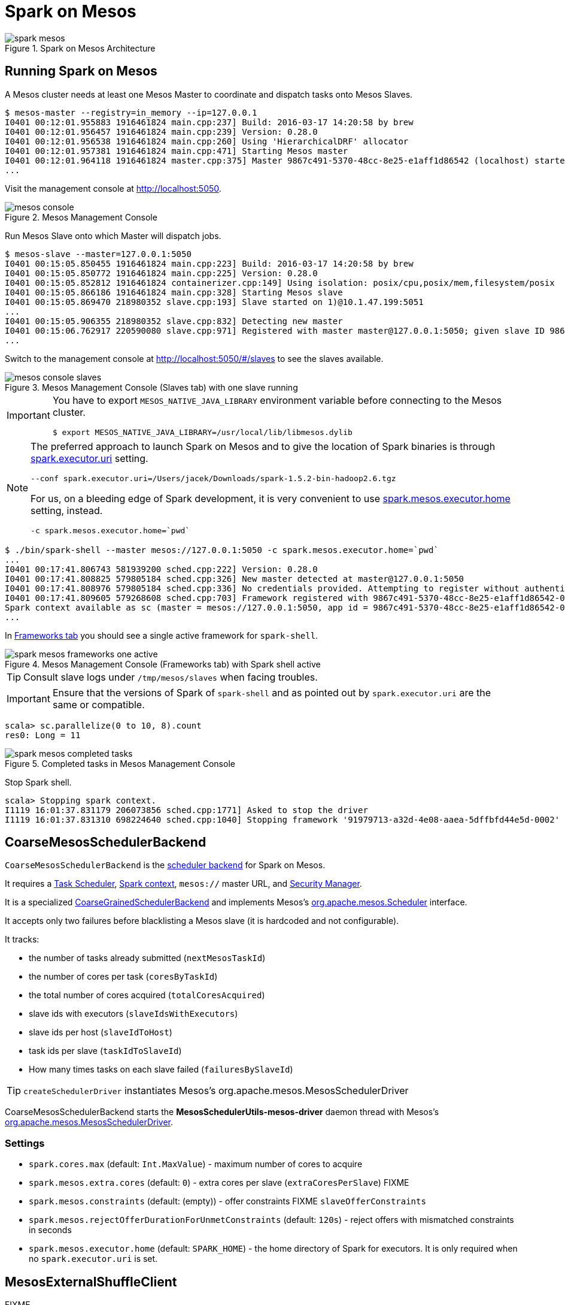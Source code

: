 = Spark on Mesos

.Spark on Mesos Architecture
image::spark-mesos.png[align="center"]

== Running Spark on Mesos

A Mesos cluster needs at least one Mesos Master to coordinate and dispatch tasks onto Mesos Slaves.

```
$ mesos-master --registry=in_memory --ip=127.0.0.1
I0401 00:12:01.955883 1916461824 main.cpp:237] Build: 2016-03-17 14:20:58 by brew
I0401 00:12:01.956457 1916461824 main.cpp:239] Version: 0.28.0
I0401 00:12:01.956538 1916461824 main.cpp:260] Using 'HierarchicalDRF' allocator
I0401 00:12:01.957381 1916461824 main.cpp:471] Starting Mesos master
I0401 00:12:01.964118 1916461824 master.cpp:375] Master 9867c491-5370-48cc-8e25-e1aff1d86542 (localhost) started on 127.0.0.1:5050
...
```

Visit the management console at http://localhost:5050.

.Mesos Management Console
image::mesos-console.png[align="center"]

Run Mesos Slave onto which Master will dispatch jobs.

```
$ mesos-slave --master=127.0.0.1:5050
I0401 00:15:05.850455 1916461824 main.cpp:223] Build: 2016-03-17 14:20:58 by brew
I0401 00:15:05.850772 1916461824 main.cpp:225] Version: 0.28.0
I0401 00:15:05.852812 1916461824 containerizer.cpp:149] Using isolation: posix/cpu,posix/mem,filesystem/posix
I0401 00:15:05.866186 1916461824 main.cpp:328] Starting Mesos slave
I0401 00:15:05.869470 218980352 slave.cpp:193] Slave started on 1)@10.1.47.199:5051
...
I0401 00:15:05.906355 218980352 slave.cpp:832] Detecting new master
I0401 00:15:06.762917 220590080 slave.cpp:971] Registered with master master@127.0.0.1:5050; given slave ID 9867c491-5370-48cc-8e25-e1aff1d86542-S0
...
```

Switch to the management console at http://localhost:5050/#/slaves to see the slaves available.

.Mesos Management Console (Slaves tab) with one slave running
image::mesos-console-slaves.png[align="center"]

[IMPORTANT]
====
You have to export `MESOS_NATIVE_JAVA_LIBRARY` environment variable before connecting to the Mesos cluster.

```
$ export MESOS_NATIVE_JAVA_LIBRARY=/usr/local/lib/libmesos.dylib
```
====

[NOTE]
====
The preferred approach to launch Spark on Mesos and to give the location of Spark binaries is through <<settings, spark.executor.uri>> setting.

```
--conf spark.executor.uri=/Users/jacek/Downloads/spark-1.5.2-bin-hadoop2.6.tgz
```

For us, on a bleeding edge of Spark development, it is very convenient to use <<settings, spark.mesos.executor.home>> setting, instead.

```
-c spark.mesos.executor.home=`pwd`
```
====

```
$ ./bin/spark-shell --master mesos://127.0.0.1:5050 -c spark.mesos.executor.home=`pwd`
...
I0401 00:17:41.806743 581939200 sched.cpp:222] Version: 0.28.0
I0401 00:17:41.808825 579805184 sched.cpp:326] New master detected at master@127.0.0.1:5050
I0401 00:17:41.808976 579805184 sched.cpp:336] No credentials provided. Attempting to register without authentication
I0401 00:17:41.809605 579268608 sched.cpp:703] Framework registered with 9867c491-5370-48cc-8e25-e1aff1d86542-0001
Spark context available as sc (master = mesos://127.0.0.1:5050, app id = 9867c491-5370-48cc-8e25-e1aff1d86542-0001).
...
```

In http://localhost:5050/#/frameworks[Frameworks tab] you should see a single active framework for `spark-shell`.

.Mesos Management Console (Frameworks tab) with Spark shell active
image::spark-mesos-frameworks-one-active.png[align="center"]

TIP: Consult slave logs under `/tmp/mesos/slaves` when facing troubles.

IMPORTANT: Ensure that the versions of Spark of `spark-shell` and as pointed out by `spark.executor.uri` are the same or compatible.

```
scala> sc.parallelize(0 to 10, 8).count
res0: Long = 11
```

.Completed tasks in Mesos Management Console
image::spark-mesos-completed-tasks.png[align="center"]

Stop Spark shell.

```
scala> Stopping spark context.
I1119 16:01:37.831179 206073856 sched.cpp:1771] Asked to stop the driver
I1119 16:01:37.831310 698224640 sched.cpp:1040] Stopping framework '91979713-a32d-4e08-aaea-5dffbfd44e5d-0002'
```

== [[CoarseMesosSchedulerBackend]] CoarseMesosSchedulerBackend

`CoarseMesosSchedulerBackend` is the link:spark-SchedulerBackend.adoc[scheduler backend] for Spark on Mesos.

It requires a link:spark-scheduler-TaskScheduler.adoc[Task Scheduler], link:spark-SparkContext.adoc[Spark context], `mesos://` master URL, and link:spark-security.adoc[Security Manager].

It is a specialized link:../spark-CoarseGrainedSchedulerBackend.adoc[CoarseGrainedSchedulerBackend] and implements Mesos's http://mesos.apache.org/api/latest/java/org/apache/mesos/Scheduler.html[org.apache.mesos.Scheduler] interface.

It accepts only two failures before blacklisting a Mesos slave (it is hardcoded and not configurable).

It tracks:

* the number of tasks already submitted (`nextMesosTaskId`)
* the number of cores per task (`coresByTaskId`)
* the total number of cores acquired (`totalCoresAcquired`)
* slave ids with executors (`slaveIdsWithExecutors`)
* slave ids per host (`slaveIdToHost`)
* task ids per slave (`taskIdToSlaveId`)
* How many times tasks on each slave failed (`failuresBySlaveId`)

TIP: `createSchedulerDriver` instantiates Mesos's org.apache.mesos.MesosSchedulerDriver

CoarseMesosSchedulerBackend starts the *MesosSchedulerUtils-mesos-driver* daemon thread with Mesos's http://mesos.apache.org/api/latest/java/org/apache/mesos/MesosSchedulerDriver.html[org.apache.mesos.MesosSchedulerDriver].

=== [[settings]] Settings

* `spark.cores.max` (default: `Int.MaxValue`) - maximum number of cores to acquire
* `spark.mesos.extra.cores` (default: `0`) - extra cores per slave (`extraCoresPerSlave`) FIXME
* `spark.mesos.constraints` (default: (empty)) - offer constraints FIXME `slaveOfferConstraints`
* `spark.mesos.rejectOfferDurationForUnmetConstraints` (default: `120s`) - reject offers with mismatched constraints in seconds
* `spark.mesos.executor.home` (default: `SPARK_HOME`) - the home directory of Spark for executors. It is only required when no `spark.executor.uri` is set.

== [[MesosExternalShuffleClient]] MesosExternalShuffleClient

FIXME

== [[MesosSchedulerBackend]] (Fine)MesosSchedulerBackend

When <<settings, spark.mesos.coarse>> is `false`, Spark on Mesos uses `MesosSchedulerBackend`

=== [[reviveOffers]] reviveOffers

It calls `mesosDriver.reviveOffers()`.

CAUTION: FIXME

== [[settings]] Settings

* `spark.mesos.coarse` (default: `true`) controls whether the scheduler backend for Mesos works in coarse- (`CoarseMesosSchedulerBackend`) or fine-grained mode (`MesosSchedulerBackend`).

[CAUTION]
====
FIXME Review

*  https://github.com/apache/spark/blob/master/core/src/main/scala/org/apache/spark/scheduler/cluster/mesos/MesosClusterScheduler.scala[MesosClusterScheduler.scala]
* MesosExternalShuffleService
====

== Schedulers in Mesos

Available scheduler modes:

* *fine-grained mode*
* *coarse-grained mode* - `spark.mesos.coarse=true`

The main difference between these two scheduler modes is the number of tasks per Spark executor per single Mesos executor. In fine-grained mode, there is a single task in a single Spark executor that shares a single Mesos executor with the other Spark executors. In coarse-grained mode, there is a single Spark executor per Mesos executor with many Spark tasks.

*Coarse-grained mode* pre-starts all the executor backends, e.g. link:spark-ExecutorBackend.adoc[Executor Backends], so it has the least overhead comparing to *fine-grain mode*. Since the executors are up before tasks get launched, it is better for interactive sessions. It also means that the resources are locked up in a task.

Spark on Mesos supports link:spark-dynamic-allocation.adoc[dynamic allocation] in the Mesos coarse-grained scheduler since Spark 1.5. It can add/remove executors based on load, i.e. kills idle executors and adds executors when tasks queue up. It needs an link:spark-shuffle-ShuffleManager.adoc[external shuffle service] on each node.

Mesos Fine-Grained Mode offers a better resource utilization. It has a slower startup for tasks and hence  it is fine for batch and relatively static streaming.

== Commands

The following command is how you could execute a Spark application on Mesos:

```
./bin/spark-submit --master mesos://iq-cluster-master:5050 --total-executor-cores 2 --executor-memory 3G --conf spark.mesos.role=dev ./examples/src/main/python/pi.py 100
```

== Other Findings

From https://developer.ibm.com/bluemix/2015/09/09/four-reasons-pay-attention-to-apache-mesos/[Four reasons to pay attention to Apache Mesos]:

> Spark workloads can also be sensitive to the physical characteristics of the infrastructure, such as memory size of the node, access to fast solid state disk, or proximity to the data source.

> to run Spark workloads well you need a resource manager that not only can handle the rapid swings in load inherent in analytics processing, but one that can do to smartly. Matching of the task to the RIGHT resources is crucial and awareness of the physical environment is a must. Mesos is designed to manage this problem on behalf of workloads like Spark.
